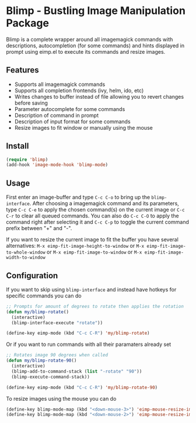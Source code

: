 [[https://melpa.org/#/blimp][file:https://melpa.org/packages/blimp-badge.svg]]
* Blimp - Bustling Image Manipulation Package
Blimp is a complete wrapper around all imagemagick commands with descriptions, autocompletion (for some commands) and hints displayed in prompt using eimp.el to execute its commands and resize images.

#+html: <img src="screenshot.png" alt="Blimp command building"/>

** Features
- Supports all imagemagick commands
- Supports all completion frontends (ivy, helm, ido, etc)
- Writes changes to buffer instead of file allowing you to revert changes before saving
- Parameter autocomplete for some commands
- Description of command in prompt
- Description of input format for some commands
- Resize images to fit window or manually using the mouse

** Install
#+BEGIN_SRC emacs-lisp
  (require 'blimp)
  (add-hook 'image-mode-hook 'blimp-mode)
#+END_SRC

** Usage
First enter an image-buffer and type =C-c C-o= to bring up the =blimp-interface=. After choosing a imagemagick command and its parameters, type =C-c C-e= to apply the chosen command(s) on the current image or =C-c C-r= to clear all queued commands. You can also do =C-c C-O= to apply the command right after selecting it and =C-c C-p= to toggle the current command prefix between "+" and "-".

If you want to resize the current image to fit the buffer you have several alternatives: =M-x eimp-fit-image-height-to-window= or =M-x eimp-fit-image-to-whole-window= or =M-x eimp-fit-image-to-window= or =M-x eimp-fit-image-width-to-window=

** Configuration
If you want to skip using =blimp-interface= and instead have hotkeys for specific commands you can do
#+BEGIN_SRC emacs-lisp
  ;; Prompts for amount of degrees to rotate then applies the rotation
  (defun my/blimp-rotate()
    (interactive)
    (blimp-interface-execute "rotate"))

  (define-key eimp-mode (kbd "C-c C-R") 'my/blimp-rotate)
#+END_SRC

Or if you want to run commands with all their paramaters already set
#+BEGIN_SRC emacs-lisp
  ;; Rotates image 90 degrees when called
  (defun my/blimp-rotate-90()
    (interactive)
    (blimp-add-to-command-stack (list "-rotate" "90"))
    (blimp-execute-command-stack))

  (define-key eimp-mode (kbd "C-c C-R") 'my/blimp-rotate-90)
#+END_SRC

To resize images using the mouse you can do
#+BEGIN_SRC emacs-lisp
  (define-key blimp-mode-map (kbd "<down-mouse-3>") 'eimp-mouse-resize-image-preserve-aspect)
  (define-key blimp-mode-map (kbd "<down-mouse-2>") 'eimp-mouse-resize-image)
#+END_SRC
